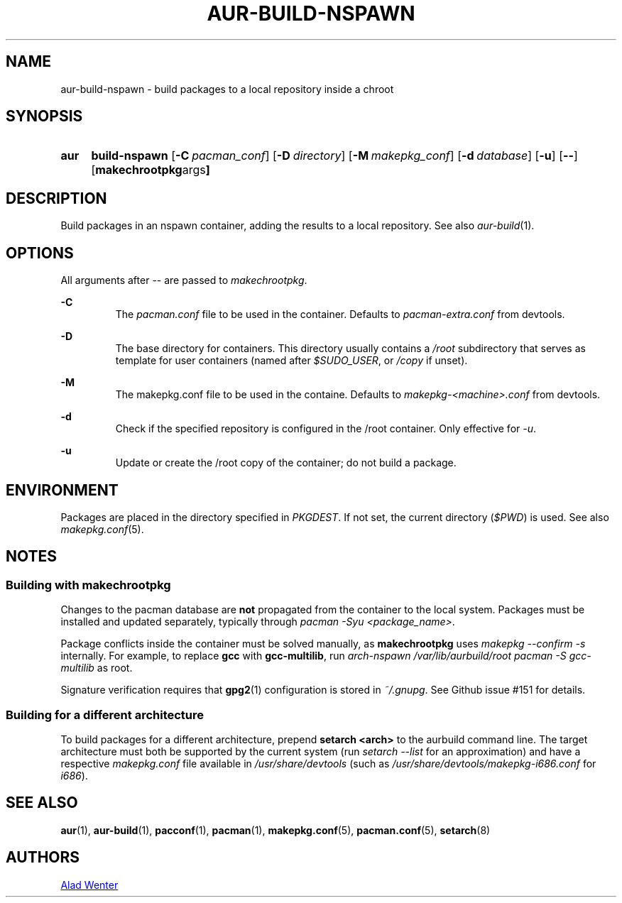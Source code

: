 .TH AUR-BUILD-NSPAWN 1 2018-02-01 AURUTILS
.SH NAME
aur-build-nspawn \- build packages to a local repository inside a chroot

.SH SYNOPSIS
.SY aur
.B build-nspawn
.OP \-C pacman_conf
.OP \-D directory
.OP \-M makepkg_conf
.OP \-d database
.OP \-u
.OP \--
.OP "makechrootpkg args"
.YS

.SH DESCRIPTION
Build packages in an nspawn container, adding the results to a local
repository. See also \fIaur-build\fR(1).

.SH OPTIONS
All arguments after -- are passed to \fImakechrootpkg\fR.

.B \-C
.RS
The \fIpacman.conf\fR file to be used in the container. Defaults to
\fIpacman-extra.conf\fR from devtools.
.RE

.B \-D
.RS
The base directory for containers. This directory usually contains a
\fI/root\fR subdirectory that serves as template for user containers
(named after \fI$SUDO_USER\fR, or \fI/copy\fR if unset).
.RE

.B \-M
.RS
The makepkg.conf file to be used in the containe. Defaults to
\fImakepkg-<machine>.conf\fR from devtools.
.RE

.B \-d
.RS
Check if the specified repository is configured in the /root container.
Only effective for \fI-u\fR.
.RE

.B \-u
.RS
Update or create the /root copy of the container; do not build a package.
.RE

.SH ENVIRONMENT
Packages are placed in the directory specified in \fIPKGDEST\fR. If not
set, the current directory (\fI$PWD\fR) is used. See also
\fImakepkg.conf\fR(5).

.SH NOTES
.SS Building with \fBmakechrootpkg\fR
Changes to the pacman database are \fBnot\fR propagated from the
container to the local system. Packages must be installed and updated
separately, typically through \fIpacman -Syu <package_name>\fR.

Package conflicts inside the container must be solved manually, as
\fBmakechrootpkg\fR uses \fImakepkg --confirm -s\fR internally. For
example, to replace \fBgcc\fR with \fBgcc-multilib\fR, run \fIarch-nspawn
/var/lib/aurbuild/root pacman -S gcc-multilib\fR as root.

Signature verification requires that \fBgpg2\fR(1) configuration is
stored in \fI~/.gnupg\fR. See Github issue #151 for details.

.SS Building for a different architecture
To build packages for a different architecture, prepend \fBsetarch
<arch>\fR to the aurbuild command line. The target architecture must
both be supported by the current system (run \fIsetarch --list\fR for an
approximation) and have a respective \fImakepkg.conf\fR file available
in \fI/usr/share/devtools\fR (such as
\fI/usr/share/devtools/makepkg-i686.conf\fR for \fIi686\fR).

.SH SEE ALSO
.BR aur (1),
.BR aur-build (1),
.BR pacconf (1),
.BR pacman (1),
.BR makepkg.conf (5),
.BR pacman.conf (5),
.BR setarch (8)

.SH AUTHORS
.MT https://github.com/AladW
Alad Wenter
.ME

.\" vim: set textwidth=72:
